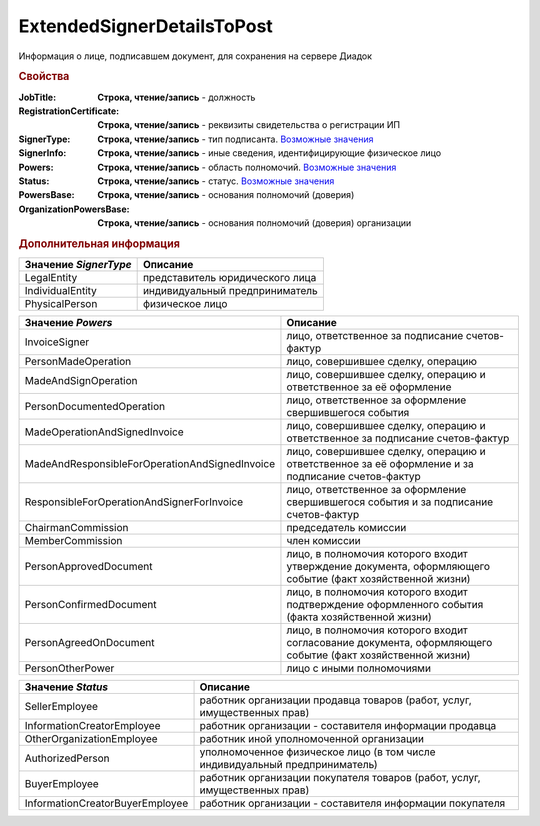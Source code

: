 ExtendedSignerDetailsToPost
===========================

Информация о лице, подписавшем документ, для сохранения на сервере Диадок


.. rubric:: Свойства

:JobTitle:
  **Строка, чтение/запись** - должность

:RegistrationCertificate:
  **Строка, чтение/запись** - реквизиты свидетельства о регистрации ИП

:SignerType:
  **Строка, чтение/запись** - тип подписанта. |ExtendedSignerDetailsToPost-SignerType|_

:SignerInfo:
  **Строка, чтение/запись** - иные сведения, идентифицирующие физическое лицо

:Powers:
  **Строка, чтение/запись** - область полномочий. |ExtendedSignerDetailsToPost-Powers|_

:Status:
  **Строка, чтение/запись** - статус. |ExtendedSignerDetailsToPost-Status|_

:PowersBase:
  **Строка, чтение/запись** - основания полномочий (доверия)

:OrganizationPowersBase:
  **Строка, чтение/запись** - основания полномочий (доверия) организации


.. rubric:: Дополнительная информация

.. |ExtendedSignerDetailsToPost-SignerType| replace:: Возможные значения
.. _ExtendedSignerDetailsToPost-SignerType:

===================== ===============================
Значение *SignerType* Описание
===================== ===============================
LegalEntity           представитель юридического лица
IndividualEntity      индивидуальный предприниматель
PhysicalPerson        физическое лицо
===================== ===============================


.. |ExtendedSignerDetailsToPost-Powers| replace:: Возможные значения
.. _ExtendedSignerDetailsToPost-Powers:

============================================== =================================================================================================
Значение *Powers*                              Описание
============================================== =================================================================================================
InvoiceSigner                                  лицо, ответственное за подписание счетов-фактур
PersonMadeOperation                            лицо, совершившее сделку, операцию
MadeAndSignOperation                           лицо, совершившее сделку, операцию и ответственное за её оформление
PersonDocumentedOperation                      лицо, ответственное за оформление свершившегося события
MadeOperationAndSignedInvoice                  лицо, совершившее сделку, операцию и ответственное за подписание счетов-фактур
MadeAndResponsibleForOperationAndSignedInvoice лицо, совершившее сделку, операцию и ответственное за её оформление и за подписание счетов-фактур
ResponsibleForOperationAndSignerForInvoice     лицо, ответственное за оформление свершившегося события и за подписание счетов-фактур
ChairmanCommission                             председатель комиссии
MemberCommission                               член комиссии
PersonApprovedDocument                         лицо, в полномочия которого входит утверждение документа, оформляющего событие (факт хозяйственной жизни)
PersonConfirmedDocument                        лицо, в полномочия которого входит подтверждение оформленного события (факта хозяйственной жизни)
PersonAgreedOnDocument                         лицо, в полномочия которого входит согласование документа, оформляющего событие (факт хозяйственной жизни)
PersonOtherPower                               лицо с иными полномочиями
============================================== =================================================================================================


.. |ExtendedSignerDetailsToPost-Status| replace:: Возможные значения
.. _ExtendedSignerDetailsToPost-Status:

=============================== ===========================================================================
Значение *Status*               Описание
=============================== ===========================================================================
SellerEmployee                  работник организации продавца товаров (работ, услуг, имущественных прав)
InformationCreatorEmployee      работник организации - составителя информации продавца
OtherOrganizationEmployee       работник иной уполномоченной организации
AuthorizedPerson                уполномоченное физическое лицо (в том числе индивидуальный предприниматель)
BuyerEmployee                   работник организации покупателя товаров (работ, услуг, имущественных прав)
InformationCreatorBuyerEmployee работник организации - составителя информации покупателя
=============================== ===========================================================================
